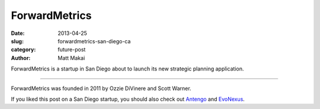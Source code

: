 ForwardMetrics
==============

:date: 2013-04-25
:slug: forwardmetrics-san-diego-ca
:category: future-post
:author: Matt Makai

ForwardMetrics is a startup in San Diego about to launch its new strategic
planning application.

.. image:: ../img/130425-forwardmetrics/forwardmetrics-logo.jpg
  :alt: ForwardMetrics' logo

----

ForwardMetrics was founded in 2011 by Ozzie DiVinere and Scott Warner.

If you liked this post on a San Diego startup, you should also check out
`Antengo <../antengo-san-diego-ca.html>`_ 
and `EvoNexus <../evonexus-san-diego-ca.html>`_.

